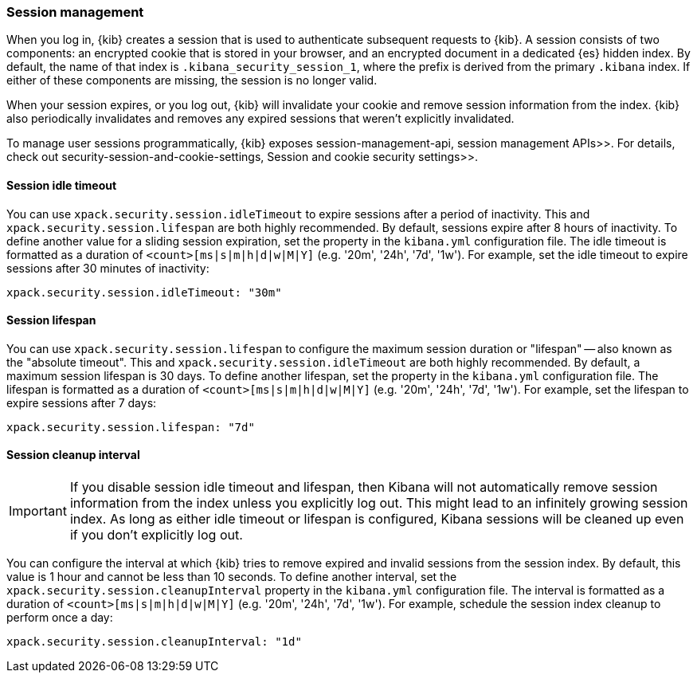 [role="xpack"]
[[xpack-security-session-management]]
=== Session management

When you log in, {kib} creates a session that is used to authenticate subsequent requests to {kib}. A session consists of two components: an encrypted cookie that is stored in your browser, and an encrypted document in a dedicated {es} hidden index. By default, the name of that index is `.kibana_security_session_1`, where the prefix is derived from the primary `.kibana` index. If either of these components are missing, the session is no longer valid.

When your session expires, or you log out, {kib} will invalidate your cookie and remove session information from the index. {kib} also periodically invalidates and removes any expired sessions that weren't explicitly invalidated.

To manage user sessions programmatically, {kib} exposes  session-management-api, session management APIs>>. For details, check out  security-session-and-cookie-settings, Session and cookie security settings>>.

[[session-idle-timeout]]
==== Session idle timeout

You can use `xpack.security.session.idleTimeout` to expire sessions after a period of inactivity. This and `xpack.security.session.lifespan` are both highly recommended.
By default, sessions expire after 8 hours of inactivity. To define another value for a sliding session expiration, set the  property in the `kibana.yml` configuration file. The idle timeout is formatted as a duration of `<count>[ms|s|m|h|d|w|M|Y]` (e.g. '20m', '24h', '7d', '1w'). For example, set the idle timeout to expire sessions after 30 minutes of inactivity:

--
[source,yaml]
--------------------------------------------------------------------------------
xpack.security.session.idleTimeout: "30m"
--------------------------------------------------------------------------------
--

[[session-lifespan]]
==== Session lifespan

You can use `xpack.security.session.lifespan` to configure the maximum session duration or "lifespan" -- also known as the "absolute timeout". This and `xpack.security.session.idleTimeout` are both highly recommended. By default, a maximum session lifespan is 30 days. To define another lifespan, set the property in the `kibana.yml` configuration file. The lifespan is formatted as a duration of `<count>[ms|s|m|h|d|w|M|Y]` (e.g. '20m', '24h', '7d', '1w'). For example, set the lifespan to expire sessions after 7 days:

--
[source,yaml]
--------------------------------------------------------------------------------
xpack.security.session.lifespan: "7d"
--------------------------------------------------------------------------------
--

[[session-cleanup-interval]]
==== Session cleanup interval

[IMPORTANT]
============================================================================
If you disable session idle timeout and lifespan, then Kibana will not automatically remove session information from the index unless you explicitly log out. This might lead to an infinitely growing session index. As long as either idle timeout or lifespan is configured, Kibana sessions will be cleaned up even if you don't explicitly log out.
============================================================================

You can configure the interval at which {kib} tries to remove expired and invalid sessions from the session index. By default, this value is 1 hour and cannot be less than 10 seconds. To define another interval, set the `xpack.security.session.cleanupInterval` property in the `kibana.yml` configuration file. The interval is formatted as a duration of `<count>[ms|s|m|h|d|w|M|Y]` (e.g. '20m', '24h', '7d', '1w'). For example, schedule the session index cleanup to perform once a day:

--
[source,yaml]
--------------------------------------------------------------------------------
xpack.security.session.cleanupInterval: "1d"
--------------------------------------------------------------------------------
--
